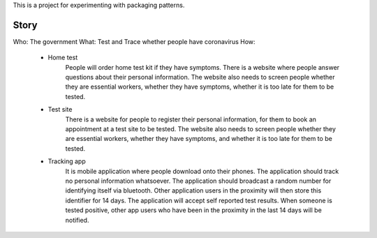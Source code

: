 This is a project for experimenting with packaging patterns.

Story
=====

Who: The government
What: Test and Trace whether people have coronavirus
How:
   - Home test
        People will order home test kit if they have symptoms.
        There is a website where people answer questions about
        their personal information. The website also needs to screen people
        whether they are essential workers, whether they have symptoms,
        whether it is too late for them to be tested.
   - Test site
        There is a website for people to register their personal information,
        for them to book an appointment at a test site to be tested.
        The website also needs to screen people whether they are essential
        workers, whether they have symptoms, and whether it is too late for
        them to be tested.
   - Tracking app
        It is mobile application where people download onto their phones.
        The application should track no personal information whatsoever.
        The application should broadcast a random number for identifying itself
        via bluetooth. Other application users in the proximity will then
        store this identifier for 14 days.
        The application will accept self reported test results. When someone
        is tested positive, other app users who have been in the proximity
        in the last 14 days will be notified.
